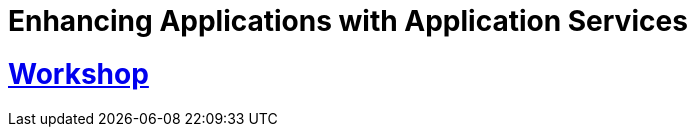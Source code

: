 = Enhancing Applications with Application Services
:sectnums:
:sectlinks:
:doctype: book

= Workshop

